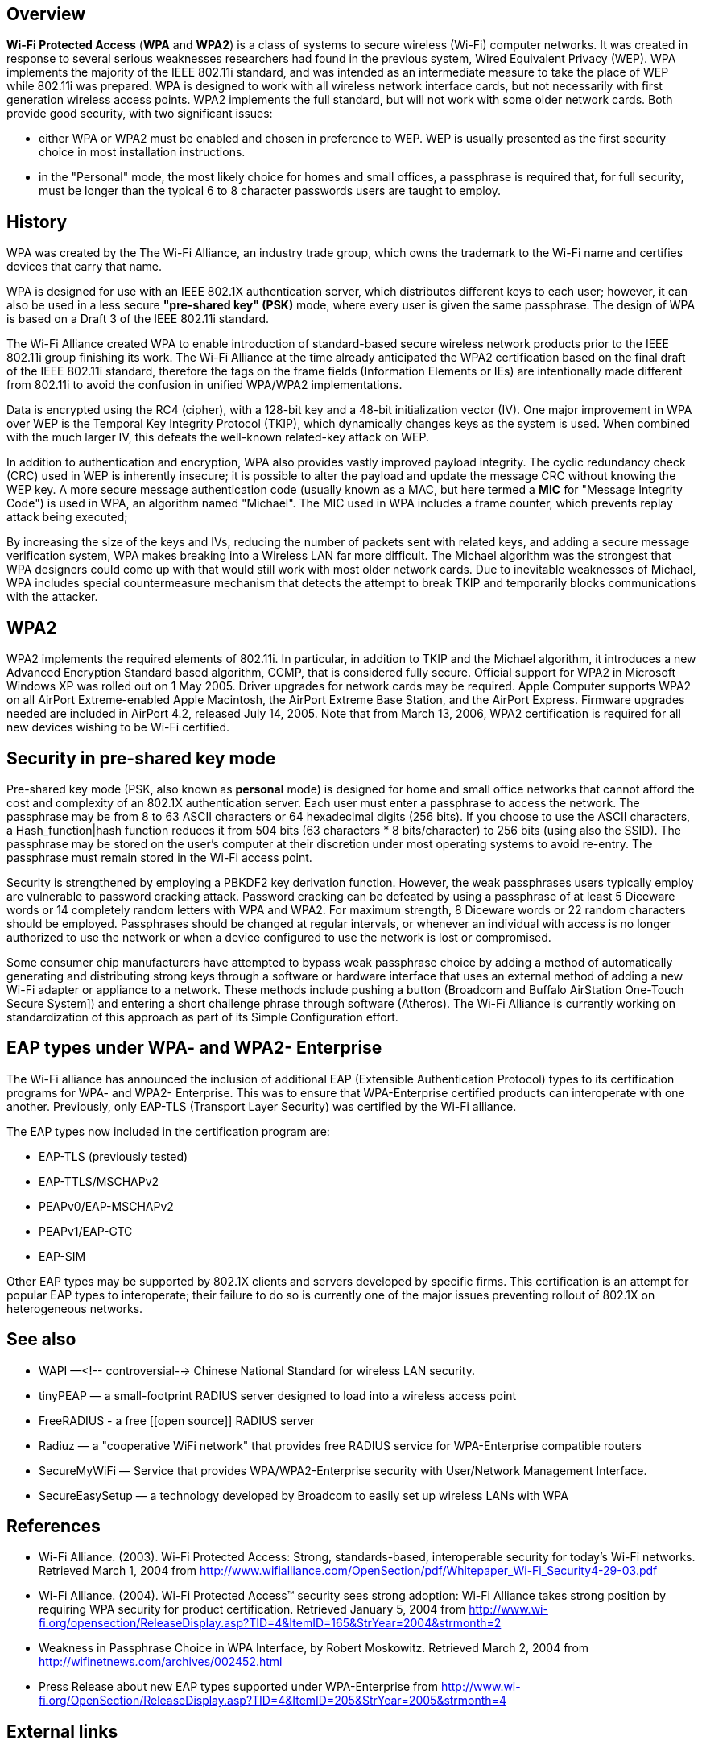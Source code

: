 == Overview

*Wi-Fi Protected Access* (*WPA* and *WPA2*) is a class of systems to secure wireless (Wi-Fi) computer networks. It was created in response to several serious weaknesses researchers had found in the previous system, Wired Equivalent Privacy (WEP). WPA implements the majority of the IEEE 802.11i standard, and was intended as an intermediate measure to take the place of WEP while 802.11i was prepared. WPA is designed to work with all wireless network interface cards, but not necessarily with first generation wireless access points. WPA2 implements the full standard, but will not work with some older network cards. Both provide good security, with two significant issues:

* either WPA or WPA2  must be enabled and chosen in preference to WEP. WEP is usually presented as the first security choice in most installation instructions.
* in the "Personal" mode, the most likely choice for homes and small offices, a passphrase is required that, for full security, must be longer than the typical 6 to 8 character passwords users are taught to employ.

== History

WPA was created by the The Wi-Fi Alliance, an industry trade group, which owns the trademark to the Wi-Fi name and certifies devices that carry that name.

WPA is designed for use with an IEEE 802.1X authentication server, which distributes different keys to each user; however, it can also be used in a less secure *"pre-shared key" (PSK)* mode, where every user is given the same passphrase. The design of WPA is based on a Draft 3 of the IEEE 802.11i standard.

The Wi-Fi Alliance created WPA to enable introduction of standard-based secure wireless network products prior to the IEEE 802.11i group finishing its work. The Wi-Fi Alliance at the time already anticipated the WPA2 certification based on the final draft of the IEEE 802.11i standard, therefore the tags on the frame fields (Information Elements or IEs) are intentionally made different from 802.11i to avoid the confusion in unified WPA/WPA2 implementations.

Data is encrypted using the RC4 (cipher), with a 128-bit key and a 48-bit initialization vector (IV). One major improvement in WPA over WEP is the Temporal Key Integrity Protocol (TKIP), which dynamically changes keys as the system is used. When combined with the much larger IV, this defeats the well-known related-key attack on WEP.

In addition to authentication and encryption, WPA also provides vastly improved payload integrity. The cyclic redundancy check (CRC) used in WEP is inherently insecure; it is possible to alter the payload and update the message CRC without knowing the WEP key.  A more secure message authentication code (usually known as a MAC, but here termed a *MIC* for "Message Integrity Code") is used in WPA, an algorithm named "Michael". The MIC used in WPA includes a frame counter, which prevents replay attack being executed;

By increasing the size of the keys and IVs, reducing the number of packets sent with related keys, and adding a secure message verification system, WPA makes breaking into a Wireless LAN far more difficult. The Michael algorithm was the strongest that WPA designers could come up with that would still work with most older network cards. Due to inevitable weaknesses of Michael, WPA includes special countermeasure mechanism that detects the attempt to break TKIP and temporarily blocks communications with the attacker.

== WPA2

WPA2 implements the required elements of 802.11i. In particular, in addition to TKIP and the Michael algorithm, it introduces a new Advanced Encryption Standard based algorithm, CCMP, that is considered fully secure. Official support for WPA2 in Microsoft Windows XP was rolled out on 1 May 2005. Driver upgrades for network cards may be required. Apple Computer supports WPA2 on all AirPort Extreme-enabled Apple Macintosh, the AirPort Extreme Base Station, and the AirPort Express. Firmware upgrades needed are included in AirPort 4.2, released July 14, 2005. Note that from March 13, 2006, WPA2 certification is required for all new devices wishing to be Wi-Fi certified.

== Security in pre-shared key mode

Pre-shared key mode (PSK, also known as *personal* mode) is designed for home and small office networks that cannot afford the cost and complexity of an 802.1X authentication server. Each user must enter a passphrase to access the network. The passphrase may be from 8 to 63 ASCII characters or 64 hexadecimal digits (256 bits). If you choose to use the ASCII characters, a Hash_function|hash function reduces it from 504 bits (63 characters * 8 bits/character) to 256 bits (using also the SSID). The passphrase may be stored on the user's computer at their discretion under most operating systems to avoid re-entry. The passphrase must remain stored in the Wi-Fi access point.

Security is strengthened by employing a PBKDF2 key derivation function. However, the weak passphrases users typically employ are vulnerable to password cracking attack. Password cracking can be defeated by using a passphrase of at least 5 Diceware words or 14 completely random letters with WPA and WPA2. For maximum strength, 8 Diceware words or 22 random characters should be employed. Passphrases should be changed at regular intervals, or whenever an individual with access is no longer authorized to use the network or when a device configured to use the network is lost or compromised.

Some consumer chip manufacturers have attempted to bypass weak passphrase choice by adding a method of automatically generating and distributing strong keys through a software or hardware interface that uses an external method of adding a new Wi-Fi adapter or appliance to a network. These methods include pushing a button (Broadcom and Buffalo AirStation One-Touch Secure System]) and entering a short challenge phrase through software (Atheros). The Wi-Fi Alliance is currently working on standardization of this approach as part of its Simple Configuration effort.

== EAP types under WPA- and WPA2- Enterprise

The Wi-Fi alliance has announced the inclusion of additional EAP (Extensible Authentication Protocol) types to its certification programs for WPA- and WPA2- Enterprise.  This was to ensure that WPA-Enterprise certified products can interoperate with one another.  Previously, only EAP-TLS (Transport Layer Security) was certified by the Wi-Fi alliance.

The EAP types now included in the certification program are:

* EAP-TLS (previously tested)
* EAP-TTLS/MSCHAPv2
* PEAPv0/EAP-MSCHAPv2
* PEAPv1/EAP-GTC
* EAP-SIM

Other EAP types may be supported by 802.1X clients and servers developed by specific firms. This certification is an attempt for popular EAP types to interoperate; their failure to do so is currently one of the major issues preventing rollout of 802.1X on heterogeneous networks.

== See also

* WAPI —<!-- controversial--> Chinese National Standard for wireless LAN security.
* tinyPEAP — a small-footprint RADIUS server designed to load into a wireless access point
* FreeRADIUS - a free [[open source]] RADIUS server
* Radiuz — a "cooperative WiFi network" that provides free RADIUS service for WPA-Enterprise compatible routers
* SecureMyWiFi — Service that provides WPA/WPA2-Enterprise security with User/Network Management Interface.
* SecureEasySetup — a technology developed by Broadcom to easily set up wireless LANs with WPA

== References

* Wi-Fi Alliance. (2003). Wi-Fi Protected Access: Strong, standards-based, interoperable security for today’s Wi-Fi networks. Retrieved March 1, 2004 from http://www.wifialliance.com/OpenSection/pdf/Whitepaper_Wi-Fi_Security4-29-03.pdf
* Wi-Fi Alliance. (2004). Wi-Fi Protected Access&trade; security sees strong adoption: Wi-Fi Alliance takes strong position by requiring WPA security for product certification. Retrieved January 5, 2004 from http://www.wi-fi.org/opensection/ReleaseDisplay.asp?TID=4&ItemID=165&StrYear=2004&strmonth=2
* Weakness in Passphrase Choice in WPA Interface, by Robert Moskowitz. Retrieved March 2, 2004 from http://wifinetnews.com/archives/002452.html
* Press Release about new EAP types supported under WPA-Enterprise from http://www.wi-fi.org/OpenSection/ReleaseDisplay.asp?TID=4&ItemID=205&StrYear=2005&strmonth=4

== External links

* Wi-Fi Alliance's WPA page (http://www.wi-fi.org/opensection/protected_access.asp)
* Wi-Fi Alliance's Interoperability Certificate page (http://www.wi-fi.org/opensection/certification-certificate.asp)
* Network Configuration with WPA (http://www.wi-fiplanet.com/tutorials/article.php/3552826)
* Apple Airport and Wi-Fi Network Security (http://theworld.com/~reinhold/airport.html)
* EAP types supported under WPA-Enterprise (http://www.wi-fi.org/OpenSection/eap.asp)
* Linux WPA/WPA2/IEEE 802.1X Supplicant (http://hostap.epitest.fi/wpa_supplicant/)
* SmithMicro Quicklink Mobile Software (http://www.smithmicro.com/default.tpl?sku=QLMWA0EE&group=product_full)
* Steve Gibson's Perfect Passwords(https://www.grc.com/passwords/)
* GRC's Ultra High Security Password Generators(http://darkvoice.dyndns.org/wlankeygen/ Online WEP-/WPA-Key Generator)

// Copyright (C) 2025 Network RADIUS SAS.  Licenced under CC-by-NC 4.0.
// This documentation was developed by Network RADIUS SAS.
